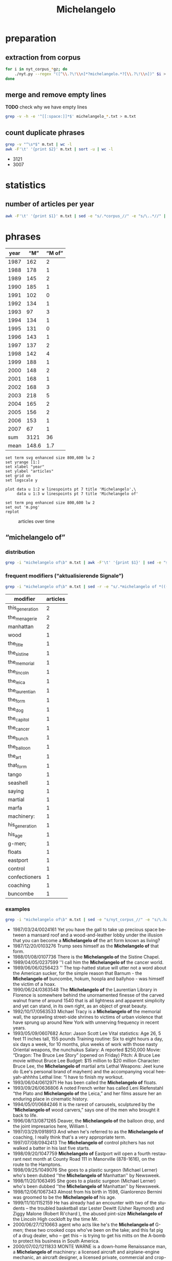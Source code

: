 #+TITLE: Michelangelo
#+AUTHOR: 
#+EMAIL: 
#+KEYWORDS:
#+DESCRIPTION:
#+TAGS:
#+LANGUAGE: en
#+OPTIONS: toc:nil ':t H:5
#+STARTUP: hidestars overview
#+LaTeX_CLASS: scrartcl
#+LaTeX_CLASS_OPTIONS: [a4paper,11pt]
#+PANDOC_OPTIONS:

* preparation
** extraction from corpus
#+BEGIN_SRC sh
  for i in nyt_corpus_*gz; do
      ./nyt.py --regex "([^\\.?\!\\n]*?michelangelo.*?[\\.?\!\\n])" $i > michelangelo_$i.txt
  done
#+END_SRC

** merge and remove empty lines
*TODO* check why we have empty lines
#+BEGIN_SRC sh :results silent
  grep -v -h -e '^[[:space:]]*$' michelangelo_*.txt > m.txt
#+END_SRC

** count duplicate phrases
#+BEGIN_SRC sh :results raw list
  grep -v "^\s*$" m.txt | wc -l
  awk -F'\t' '{print $2}' m.txt | sort -u | wc -l
#+END_SRC

- 3121
- 3007

* statistics

** number of articles per year

#+BEGIN_SRC sh
  awk -F'\t' '{print $1}' m.txt | sed -e "s/.*corpus_//" -e "s/\..*//" | sort  | uniq -c
#+END_SRC

#+RESULTS:
| 162 | 1987 |
| 178 | 1988 |
| 145 | 1989 |
| 185 | 1990 |
| 102 | 1991 |
| 134 | 1992 |
|  97 | 1993 |
| 134 | 1994 |
| 131 | 1995 |
| 143 | 1996 |
| 137 | 1997 |
| 142 | 1998 |
| 188 | 1999 |
| 148 | 2000 |
| 168 | 2001 |
| 168 | 2002 |
| 218 | 2003 |
| 165 | 2004 |
| 156 | 2005 |
| 153 | 2006 |
|  67 | 2007 |

* phrases

#+tblname: data
| year |   "M" | "M of" |
|------+-------+--------|
| 1987 |   162 |      2 |
| 1988 |   178 |      1 |
| 1989 |   145 |      2 |
| 1990 |   185 |      1 |
| 1991 |   102 |      0 |
| 1992 |   134 |      1 |
| 1993 |    97 |      3 |
| 1994 |   134 |      1 |
| 1995 |   131 |      0 |
| 1996 |   143 |      1 |
| 1997 |   137 |      2 |
| 1998 |   142 |      4 |
| 1999 |   188 |      1 |
| 2000 |   148 |      2 |
| 2001 |   168 |      1 |
| 2002 |   168 |      3 |
| 2003 |   218 |      5 |
| 2004 |   165 |      2 |
| 2005 |   156 |      2 |
| 2006 |   153 |      1 |
| 2007 |    67 |      1 |
|------+-------+--------|
|  sum |  3121 |     36 |
| mean | 148.6 |    1.7 |
#+TBLFM: @23$2=vsum(@I..@II)::@23$3=vsum(@I..@II)::@24$2=vmean(@I..@II);%2.1f::@24$3=vmean(@I..@II);%2.1f::

#+begin_src gnuplot :var data=data :file m.svg :results silent
  set term svg enhanced size 800,600 lw 2
  set yrange [1:]
  set xlabel "year"
  set ylabel "articles"
  set grid on
  set logscale y

  plot data u 1:2 w linespoints pt 7 title 'Michelangelo',\
       data u 1:3 w linespoints pt 7 title 'Michelangelo of'
  
  set term png enhanced size 800,600 lw 2
  set out 'm.png'
  replot
#+end_src

#+CAPTION: articles over time
#+NAME:   fig:m
[[file:m.png]]

** "michelangelo of"
*** distribution
#+BEGIN_SRC sh
  grep -i "michelangelo of\b" m.txt | awk -F'\t' '{print $1}' | sed -e "s/.*corpus_//" -e "s/\..*//" | sort | uniq -c
#+END_SRC

#+RESULTS:
| 2 | 1987 |
| 1 | 1988 |
| 2 | 1989 |
| 1 | 1990 |
| 0 | 1991 |
| 1 | 1992 |
| 3 | 1993 |
| 1 | 1994 |
| 0 | 1995 |
| 1 | 1996 |
| 2 | 1997 |
| 4 | 1998 |
| 1 | 1999 |
| 2 | 2000 |
| 1 | 2001 |
| 3 | 2002 |
| 5 | 2003 |
| 2 | 2004 |
| 2 | 2005 |
| 1 | 2006 |
| 1 | 2007 |

*** frequent modifiers ("aktualisierende Signale")

#+BEGIN_SRC sh 
  grep -i "michelangelo of\b" m.txt | sed -r -e "s/.*michelangelo of *(((the|his|this|her|that) *)?[^ \.,'\"\)]*).*/\1/i" -e "s/ /_/" | tr 'A-Z' 'a-z' | sort | uniq -c  | sort -nr
#+END_SRC

| modifier        | articles |
|-----------------+----------|
| this_generation |        2 |
| the_menagerie   |        2 |
| manhattan       |        2 |
| wood            |        1 |
| the_title       |        1 |
| the_sistine     |        1 |
| the_memorial    |        1 |
| the_lincoln     |        1 |
| the_leica       |        1 |
| the_laurentian  |        1 |
| the_form        |        1 |
| the_dog         |        1 |
| the_capitol     |        1 |
| the_cancer      |        1 |
| the_bunch       |        1 |
| the_balloon     |        1 |
| the_art         |        1 |
| that_form       |        1 |
| tango           |        1 |
| seashell        |        1 |
| saying          |        1 |
| martial         |        1 |
| marfa           |        1 |
| machinery:      |        1 |
| his_generation  |        1 |
| his_age         |        1 |
| g-men;          |        1 |
| floats          |        1 |
| eastport        |        1 |
| control         |        1 |
| confectioners   |        1 |
| coaching        |        1 |
| buncombe        |        1 |

*** examples

#+BEGIN_SRC sh :results raw list
  grep -i "michelangelo of\b" m.txt | sed -e "s/nyt_corpus_//" -e "s/\.har\//\//" -e "s/.xml//" -e "s/[[:space:]]*$//" | sed "s/michelangelo of/*&*/i"
#+END_SRC

- 1987/03/24/0024161	Yet you have the gall to take up precious space between a mansard roof and a wood-and-leather lobby under the illusion that you can become a *Michelangelo of* the art form known as living?
- 1987/12/20/0103276	Trump sees himself as the *Michelangelo of* that form.
- 1988/01/08/0107736	There is the *Michelangelo of* the Sistine Chapel.
- 1989/04/05/0237599	''I call him the *Michelangelo of* the cancer world.
- 1989/06/06/0256423	'' The top-hatted statue will utter not a word about the American sucker, for the simple reason that Barnum - the *Michelangelo of* buncombe, hokum, hoopla and ballyhoo - was himself the victim of a hoax.
- 1990/06/24/0363548	The *Michelangelo of* the Laurentian Library in Florence is somewhere behind the unornamented finesse of the carved walnut frame of around 1540 that is all lightness and apparent simplicity and yet can stand, in its own right, as an object of great beauty.
- 1992/10/17/0563533	Michael Tracy is a *Michelangelo of* the memorial wall, the sprawling street-side shrines to victims of urban violence that have sprung up around New York with unnerving frequency in recent years.
- 1993/05/09/0607682	Actor: Jason Scott Lee  Vital statistics: Age 26, 5 feet 11 inches tall, 155 pounds  Training routine: Six to eight hours a day, six days a week, for 10 months, plus weeks of work with those nasty Oriental weapons, the nunchukus  Salary: A reported $250,000 Movie: "Dragon: The Bruce Lee Story" (opened on Friday)  Pitch: A Bruce Lee movie without Bruce Lee  Budget: $15 million to $20 million Character: Bruce Lee, the *Michelangelo of* martial arts  Lethal Weapons: Jeet kune do (Lee's personal brand of  mayhem) and the accompanying vocal hee-yah-ahhhhs  Lethal line: "I have to finish my workout.
- 1993/06/04/0612971	He has been called the *Michelangelo of* floats.
- 1993/09/26/0636806	A noted French writer has called Leni Riefenstahl "the Plato and *Michelangelo of* the Leica," and her films assure her an enduring place in cinematic history.
- 1994/05/01/0684246	It is the rarest of carousels, sculptured by the "*Michelangelo of* wood carvers," says one of the men who brought it back to life.
- 1996/08/13/0871265	Deaver, the *Michelangelo of* the balloon drop, and the joint impresarios here, William I.
- 1997/03/29/0918913	And when he's referred to as the *Michelangelo of* coaching, I really think that's a very appropriate term.
- 1997/07/08/0942413	The *Michelangelo of* control pitchers has not walked a batter in his last five starts.
- 1998/09/20/1047759	*Michelangelo of* Eastport will open a fourth restaurant next month at County Road 111 in Manorville (878-1616), on the route to the Hamptons.
- 1998/09/25/1049076	She goes to a plastic surgeon (Michael Lerner) who's been dubbed ''the *Michelangelo of* Manhattan'' by Newsweek.
- 1998/11/20/1063495	She goes to a plastic surgeon (Michael Lerner) who's been dubbed ''the *Michelangelo of* Manhattan'' by  Newsweek.
- 1998/12/06/1067343	Almost from his birth in 1598, Gianlorenzo Bernini was groomed to be the *Michelangelo of* his age.
- 1999/11/10/1152159	He has already had an encounter with two of the students -- the troubled basketball star Lester Dewitt (Usher Raymond) and Ziggy Malone (Robert Ri'chard ), the abused pint-size *Michelangelo of* the Lincoln High cockloft by the time Mr.
- 2000/06/27/1210663	agent who acts like he's the  *Michelangelo of* G-men; these two crooked cops who've been on the take; and this fat pig of a drug dealer, who -- get this -- is trying to get his mitts on the A-bomb to protect his business in South America.
- 2000/07/02/1211833	MONTE WARNE is a down-home Renaissance man, a *Michelangelo of* machinery: a licensed aircraft and airplane-engine mechanic, an aircraft designer, a licensed private, commercial and crop-duster pilot, a lifelong motorcyclist and a former motorcycle and car racer.
- 2001/08/13/1316945	''But he will have found the best of whatever it is, the *Michelangelo of* seashell art.
- 2002/06/14/1400433	Acheson; after all, she said, ''He is supposed to be the *Michelangelo of* the dog world.
- 2002/09/08/1421681	''I HAVE, you know, in my time been called -- in print -- the *Michelangelo of* confectioners,'' says the proprietor of a Los Angeles store where the movie star Kaye Wayfaring buys white-chocolate-dipped strawberries.
- 2002/12/29/1452372	Byrd has occupied an extraordinarily beautiful suite, resplendent with frescoes by Constantino Brumidi, the Italian artist often called the *Michelangelo of* the Capitol.
- 2003/04/18/1481787	(The French critic Théophile Gautier called him the *Michelangelo of* the menagerie.
- 2003/08/02/1508990	''Mel Gibson is the *Michelangelo of* this generation,'' said the Rev.
- 2003/08/05/1509790	Bruce Ellerstein letter says that if Mel Gibson really were '*Michelangelo of* his generation' he would open up screenings of The Passion to viewers other than those he knows will safely embrace it
- 2003/08/05/1509790	If Mel Gibson was truly the ''*Michelangelo of* this generation,'' as one supporter puts it, he would open screenings of ''The Passion'' to viewers other than those he knows will safely embrace it (front page, Aug.
- 2003/11/11/1534480	The prototype was Bill Parcells, who, while working for NBC after he left the Giants, was the *Michelangelo of* saying he did not interview with clubs he had clearly interviewed with.
- 2004/02/06/1556771	Hailed in his time as ''the *Michelangelo of* the menagerie,'' and today as France's greatest animalier, or portrayer of animals, Antoine-Louis Barye (1796-1875) applied a robust realism to his portrayal of beasts and reptiles as well as humans.
- 2004/03/03/1563330	Both elements enter a vastly broader and more complex world in the music of Astor Piazzolla, certainly the *Michelangelo of* tango music.
- 2005/03/20/1658232	With the help of the Dia Foundation, he began the project of becoming both the Medici and the *Michelangelo of* Marfa.
- 2005/11/06/1715174	'' Once 14-year-old Cyril Parks -- the future Electric *Michelangelo of* the title -- apprentices himself to one of these ''scrapers,'' he'll spend the rest of his life working with the human body in all its pain and flux, wiping blood away as he inscribes pictures that both sum up and inspire his customers' lives.
- 2006/12/17/1812547	''There's four of us,'' said Kyle Avila, the *Michelangelo of* the bunch, adorably holding up his three turtle fingers.
- 2007/04/12/1839640	Gunn is the *Michelangelo of* the form.

*** Which occurences of "M of" are not preceded by "the"?

#+BEGIN_SRC sh :results raw list
  grep -i "michelangelo of\b" m.txt | sed -e "s/nyt_corpus_//" -e "s/\.har\//\//" -e "s/.xml//" -e "s/[[:space:]]*$//" | grep -vi "the michelangelo of" | sed "s/michelangelo of/*&*/i"
#+END_SRC

#+RESULTS:
- 1987/03/24/0024161	Yet you have the gall to take up precious space between a mansard roof and a wood-and-leather lobby under the illusion that you can become a *Michelangelo of* the art form known as living?
- 1992/10/17/0563533	Michael Tracy is a *Michelangelo of* the memorial wall, the sprawling street-side shrines to victims of urban violence that have sprung up around New York with unnerving frequency in recent years.
- 1993/09/26/0636806	A noted French writer has called Leni Riefenstahl "the Plato and *Michelangelo of* the Leica," and her films assure her an enduring place in cinematic history.
- 1994/05/01/0684246	It is the rarest of carousels, sculptured by the "*Michelangelo of* wood carvers," says one of the men who brought it back to life.
- 1998/09/20/1047759	*Michelangelo of* Eastport will open a fourth restaurant next month at County Road 111 in Manorville (878-1616), on the route to the Hamptons.
- 1999/11/10/1152159	He has already had an encounter with two of the students -- the troubled basketball star Lester Dewitt (Usher Raymond) and Ziggy Malone (Robert Ri'chard ), the abused pint-size *Michelangelo of* the Lincoln High cockloft by the time Mr.
- 2000/06/27/1210663	agent who acts like he's the  *Michelangelo of* G-men; these two crooked cops who've been on the take; and this fat pig of a drug dealer, who -- get this -- is trying to get his mitts on the A-bomb to protect his business in South America.
- 2000/07/02/1211833	MONTE WARNE is a down-home Renaissance man, a *Michelangelo of* machinery: a licensed aircraft and airplane-engine mechanic, an aircraft designer, a licensed private, commercial and crop-duster pilot, a lifelong motorcyclist and a former motorcycle and car racer.
- 2003/08/05/1509790	Bruce Ellerstein letter says that if Mel Gibson really were '*Michelangelo of* his generation' he would open up screenings of The Passion to viewers other than those he knows will safely embrace it
- 2003/08/05/1509790	If Mel Gibson was truly the ''*Michelangelo of* this generation,'' as one supporter puts it, he would open screenings of ''The Passion'' to viewers other than those he knows will safely embrace it (front page, Aug.
- 2005/11/06/1715174	'' Once 14-year-old Cyril Parks -- the future Electric *Michelangelo of* the title -- apprentices himself to one of these ''scrapers,'' he'll spend the rest of his life working with the human body in all its pain and flux, wiping blood away as he inscribes pictures that both sum up and inspire his customers' lives.

*** Which occurences of "the M" are not followed by "of"?

#+BEGIN_SRC sh :results raw list
  grep -i "the michelangelo\b" m.txt | sed -e "s/nyt_corpus_//" -e "s/\.har\//\//" -e "s/.xml//" -e "s/[[:space:]]*$//" | grep -vi "the michelangelo of" | sed "s/the michelangelo/*&*/i"
#+END_SRC

#+RESULTS:
- 1987/03/06/0019100	''I remember the beautiful, subtle modeling of *the Michelangelo* work when I saw it earlier, and there seems to have been a loss of that.
- 1987/03/30/0025770	Honegger said that her father had owned the statue for many years, believing it to be a reproduction of *the Michelangelo* and not an original work by Michelangelo.
- 1987/03/30/0025770	He said that though *the Michelangelo* statue was more valuable commercially, the Hebraic objects meant more to him personally.
- 1987/04/16/0030667	One of them, Robert Motherwell, said the report made him ''more confident, less worried about them proceeding'' on restoring *the Michelangelo* frescos.
- 1987/05/24/0043522	Some critics contend that as *the Michelangelo* masterpiece is exposed again to the light, it also faces greater exposure to humidity and airborne pollutants that could damage the frescoes.
- 1988/04/10/0134559	Ryskamp, in addition to his literary interests and the care of the library's own rare books, manuscripts, prints and drawings, brought to the Morgan such memorable shows as *the Michelangelo* drawings and the royal Dutch collections, giving New Yorkers the opportunity to view material that either was rarely collected or that rarely traveled.
- 1988/10/02/0184525	El Quijote (1191 Gregores; 17) and *the Michelangelo* (Gobernador Moyano and Comandante Espora; 45) are in the sae class.
- 1988/10/10/0186679	Among the inevitable lessons of this handsome exhibition is that *the Michelangelo* who could make such works and then wish to burn so many of them serves perpetually as a source of mystery and inspiration.
- 1988/11/27/0201975	(*The Michelangelo* drawing show at the National Gallery, through Dec.
- 1988/12/04/0203772	) One of the great events of this year was *the Michelangelo* exhibition at the National Gallery in Washington.
- 1989/06/02/0255268	LEAD: Art restorers will probably strip the painted loincloths from many figures in *the Michelangelo* masterpiece ''The Last Judgment,'' it was reported today.
- 1989/06/02/0255268	Art restorers will probably strip the painted loincloths from many figures in *the Michelangelo* masterpiece ''The Last Judgment,'' it was reported today.
- 1989/08/08/0273493	*The Michelangelo* David on view in Florence is also a copy.
- 1990/03/16/0335200	Woodner wrote the catalogue entry attributing *the Michelangelo* drawing, for instance.
- 1990/04/06/0341281	But there is also, among others, *the Michelangelo* suite, with - of course -painted ceiling frescoes; the Cleopatra with an Egyptian theme, and the Napoleon with a cobalt blue ceiling lighted in neon.
- 1990/05/14/0353209	*The Michelangelo* whose seemingly somber palette inspired generations of painters and historians has emerged as a different artist.
- 1990/06/07/0359553	The cleaning of *the Michelangelo* frescoes is to be discussed by Dr.
- 1990/06/07/0359553	The cleaning of *the Michelangelo* frescoes is to be discussed by Dr.
- 1990/10/27/0395775	Paulus's work is the larger and more varied, partly because *the Michelangelo* poems are heftier than Mr.
- 1991/05/25/0447926	I saw *the Michelangelo* version of Christ.
- 1992/01/28/0503835	Computer virus experts said that *the Michelangelo* virus, discovered in Europe last April, was particularly malicious.
- 1992/03/03/0511207	A number of computer makers and software publishers have issued similar alerts about *the Michelangelo* program and a variety of companies are now offering free software to check for the virus.
- 1992/03/03/0511318	On Friday, *the Michelangelo* virus is expected to emerge from dormancy to destroy all the data on the hard disks of infected computers.
- 1992/03/03/0511318	The second most common virus, spreading like wildfire in the last two months, is *the Michelangelo*.
- 1992/03/03/0511318	Buy a full-purpose antiviral program that does more than just snag *the Michelangelo* virus.
- 1992/03/05/0511823	A number of corporations, schools and Government agencies say they have already detected *the Michelangelo* program.
- 1992/03/06/0512133	A14  *THE MICHELANGELO* VIRUS
- 1992/03/06/0512148	Computer users whose machines are infected with *the Michelangelo* virus will discover that they are victims when they turn their machines on for the first time today.
- 1992/03/06/0512148	Yet experts on computers viruses who have been following *the Michelangelo* program said they had received reports of infections from hundreds of sites around the country, including the New Jersey Institute of Technology, the University of San Francisco, Government agencies and offices ranging from Los Alamos National Laboratories to the United States House of Representatives, and corporations that include Genentech, the Intel Corporation and the American Telephone and Telegraph Company.
- 1992/03/06/0512148	At Georgetown University in Washington an attempt to distribute anti-virus programs to detect *the Michelangelo* virus initially backfired.
- 1992/03/06/0512148	Computer center administrators found their machines had become infected by *the Michelangelo* program after they let students, faculty and staff members insert disks in machines to make copies of programs designed to protect computers against the virus.
- 1992/03/07/0512193	*The Michelangelo* computer virus activated itself as scheduled, but from all reports the infection caused barely a sneeze among the millions of personal computers around the world.
- 1992/03/07/0512206	In contrast to the panic caused by warnings of its existence, the advent of *the Michelangelo* computer virus caused barely a sneeze among the millions of personal computers worldwide.
- 1992/03/07/0512212	*The Michelangelo* computer virus came to life as scheduled but from all reports the infection caused barely a sneeze.
- 1992/03/07/0512247	*The Michelangelo* computer virus came to life as scheduled yesterday, but from all reports the infection caused barely a sneeze among the millions of personal computers worldwide and led instead to an angry exchange about whom to blame for the dire alarms sounded in recent weeks.
- 1992/03/07/0512247	The company, which has 250,000 personal computers at sites around the globe, said that before yesterday it had received six possible reports of invasion by *the Michelangelo* virus, so named because it was designed by an anonymous programmer to erase data and programs on the artist's 517th birthday.
- 1992/03/07/0512247	Warnings about *the Michelangelo* computer program, which was designed to crash personal computers made by the International Business Machines Corporation and compatible machines, set off an international panic among computer users and led thousands of them to seek programs to render the virus ineffective.
- 1992/03/07/0512247	Wilkins said he suspected *the Michelangelo* virus but was not certain.
- 1992/03/07/0512247	Scotland Yard reported that two British companies, which it would not name, had suffered from *the Michelangelo* epidemic.
- 1992/03/08/0512621	The concern was heightened last week by *the Michelangelo* virus, so named because its creator programmed it to come alive last Friday, the Renaissance artist's 517th birthday, to destroy data on the hard disks of infected computers.
- 1992/03/08/0512621	"What surprised us in the time between the two studies was the sudden appearance of *the Michelangelo* virus," said Jill Falk of Dataquest.
- 1992/03/08/0512621	The study found that 7 percent of those surveyed encountered *the Michelangelo* virus in the last three months of 1991.
- 1992/04/05/0519259	Many educators were frightened last month by news reports of *the Michelangelo* virus, a rogue program that was supposed to spread from computer to computer, erasing the hard disks of any infected machines.
- 1992/06/21/0537661	Several months have passed since the computing world awaited with dread *the Michelangelo* virus, a rogue program that, it was feared, would erase the hard disks of millions of personal computers on March 6.
- 1992/06/21/0537661	"The big question, at least to me, is, 'Did *the Michelangelo* scare do anything long-term and positive for the user community?
- 1992/06/21/0537661	In retrospect, *the Michelangelo* scare seems to have provided a valuable lesson, raising virus awareness.
- 1992/06/21/0537661	*The Michelangelo* threat also provided a lesson in the virtues of level-headedness.
- 1992/06/28/0539172	The price was $42 million and it is now *The Michelangelo*.
- 1992/09/27/0559335	Flack to create "heroic sculpture of *the Michelangelo* type.
- 1993/04/03/0599696	"I take a little from all of that: *the Michelangelo* image of God in the Sistine Chapel, and then the idea that divinity permeates the air we breathe and that from this power miracles come and that we may not connect with this power because we are too busy praying to the Michelangelo God up there.
- 1993/05/28/0611706	, when the nearby Piazza Della Signoria, site of a popular copy of *the Michelangelo* "David," was dotted with late-night strollers.
- 1993/05/28/0611715	The event was, in the scale of its violence, a more wrenching reminder of the vulnerability of art on public view than the vandalism of *the Michelangelo* "Pieta" and Picasso's "Guernica.
- 1993/05/29/0611863	In *the Michelangelo* Room, the walls are cracked and empty, and sunlight filters through a broken roof.
- 1993/06/13/0614913	A group of Italian investors bought the Parc Fifty-One, now *the Michelangelo*, for $42 million last year; just three years ago, Park Lane Hotels paid $71 million for it.
- 1993/06/15/0615411	According to some self-serving antivirus software makers, *the Michelangelo* virus, so named because it was programmed to erase hard disk drives on the birthday anniversary of the artist, was so widespread that as many as a million computers were expected to crash on March 6.
- 1993/06/17/0615879	And unbelievably, not only are the Dossos fine, but none of the Titians or Raphaels or Veroneses or Caravaggios or *the Michelangelo* that hung in the rooms nearest the bomb were damaged.
- 1993/07/09/0620434	Bidding for *the Michelangelo* on Tuesday was competitive.
- 1993/10/11/0640305	"We will replace *the Michelangelo*-style wings with a Jetsons-style helicopter toaster," Mr.
- 1993/11/04/0647253	Except for *the Michelangelo* drawing, which is on loan, all the paintings were on exhibit when the fire broke out.
- 1993/11/07/0647848	*The Michelangelo*, operated from 1965 to 1975, the last large liner built in Italy, dominated the room at a scale of 1:50 and managed to suggest the size and majesty of those departed ships.
- 1993/12/05/0653874	MONDAY -- Women for the Homeless is sponsoring an Italian feast at *the Michelangelo* Hotel, 125 West 51st Street, to raise funds for Urban Pathways, which provides services to mentally ill homeless women.
- 1994/01/14/0661921	*The Michelangelo*
- 1994/02/06/0667000	UPTOWN -- *The Michelangelo* Shoe Awards, sponsored by the Italian Trade Commission and the Italian Footwear Manufacturers Association, was held at the Metropolitan Museum of Art on Tuesday.
- 1994/02/06/0667001	It is perfect for the trade group party at which she will present *the Michelangelo* Shoe Award to Mr.
- 1994/03/02/0671956	"Also, when the hotel where Bellini is located became *the Michelangelo*, we were forced to do room service, and that was not a responsibility I wanted.
- 1994/03/06/0672619	Art lovers can once again admire the works on display in *the Michelangelo* Room in the west wing of the Uffizi art gallery in Florence, one of the rooms badly damaged by a powerful car bomb that killed five people in May 1993.
- 1994/03/06/0672619	The reopening of *the Michelangelo* and Veronese rooms will again allow visitors to view some of the Uffizi galleries' most important works of art.
- 1994/03/27/0676832	*The Michelangelo* room, with his magnificent "Doni Tondo," reopened in late February, and the Veronese room is scheduled to reopen April 1.
- 1994/12/04/0729258	Helping Homeless Women  TUESDAY -- The Antonio Olivieri Center for Women will be the beneficiary of an evening at *the Michelangelo* Hotel, 152 West 51st Street.
- 1995/03/15/0748852	And the anticipated return of Jordan, whom the Bulls' coach, Phil Jackson, called "*the Michelangelo*" of basketball, created mere frenzy in Chicago.
- 1995/03/26/0750970	It is now the home to a new hotel, *the Michelangelo*.
- 1995/07/18/0775823	I had been stranded ever since the Queen Mary, *the Michelangelo*, the France and the S.
- 1995/07/18/0775823	If only *the Michelangelo* were leaving the dock.
- 1995/09/19/0789532	Whatever dooms afternoon newspapers, mourning their deaths is as silly as mourning the death of the Super Chief to Los Angeles or *the Michelangelo* to Naples.
- 1995/12/06/0813647	By late next week, Romeo DeGobbi, who this year became the food and beverage  manager of *the Michelangelo* Hotel, hopes to open Limoncello, his Italian restaurant, at 777 Seventh Avenue (at 51st Street), in the hotel.
- 1996/01/30/0826395	Joint Custody for *the Michelangelo*?
- 1996/01/30/0826530	Joint Custody for *the Michelangelo*?
- 1996/01/30/0826530	27 editorial on the discovery of *the Michelangelo* sculpture in Manhattan repeats the mistake John Keats made in his great sonnet "On First Looking Into Chapman's Home.
- 1996/01/30/0826531	Joint Custody for *the Michelangelo*?
- 1996/01/31/0826606	30 letter on *the Michelangelo* discovery.
- 1996/02/03/0827327	Like *the Michelangelo* fresco at the Vatican, the vaulted sky ceiling over the main concourse in Grand Central is about to get a soap-and-water scrubbing.
- 1996/02/03/0827400	Like *the Michelangelo* fresco in the Vatican, the vaulted sky ceiling over the main concourse in Grand  Central is about to get a soap-and-water scrubbing as a two-year restoration project begins.
- 1996/02/25/0832507	In past conclaves, cardinals were jammed into makeshift quarters scattered around the Apostolic Palace, where they were kept as virtual prisoners until the balloting for the new pope -- conducted under *the Michelangelo* frescoes in the Sistine Chapel -- was over, and white smoke could be seen rising from a chimney  above St.
- 1996/08/12/0871053	The most notable case was in 1992, when predictions that *the Michelangelo* virus would crash millions of computers on March 6, the artist's birth date, proved to be wildly exaggerated.
- 1996/11/10/0888666	After a picnic lunch in *the Michelangelo* Garden, a small group of tables clustered near copies of Michelangelo sculptures, we spun tales for the kids about the giant reproductions of his ''Rebellious Slave,'' ''Moses'' and ''Pieta.
- 1997/04/18/0923576	The ''Rodin and Michelangelo'' show, a paean to this one-sided collaboration, is itself a cooperative venture between the Philadelphia Museum and the Casa Buonarroti, *the Michelangelo* museum and study center in Florence.
- 1997/05/17/0930349	Travel is sailing out of New York harbor aboard *the Michelangelo* for a seven-day trip to Naples, the first leg of a two-year tour of Italy from Sicily to the Dolomite Alps.
- 1997/11/14/0972776	Other significant paintings in the show include ''The Poet'' (1941), a heroic head based on *the Michelangelo* sculpture ''The Dying Slave''; ''Leda and the Swan'' (1941), in which Leda, a figure of conical sections with a blank oval head, languishes next to the virile fowl, and ''La Fortune'' (1938), portraying a giant billiard table that projects into a sky rampant with stagy, cotton-candy clouds.
- 1998/03/01/0998768	Its skyline is dominated by the Sandton City office tower, which is surrounded by expensive hotels: the Sandton Sun Intercontinental, Sandton Towers and *the Michelangelo*, a big chunk of sunny ersatz Florence in Tuscan pink concrete.
- 1998/10/15/1054141	Why, *the Michelangelo*, the Cellini and the Giorgio Armani of this highly specialized profession, the most innovative and celebrated Italian armorer of the era.
- 1998/12/24/1072121	Consider the one from *the Michelangelo* Hotel, at 152 West 51st Street, which shows the hotel staff with Santa Claus.
- 1999/05/16/1108105	But when the Ciprianis opened a competing restaurant, called Bellini, 20 months later at what is now *the Michelangelo* Hotel at Seventh Avenue and 51st Street, Trusthouse ejected Bellini.
- 1999/05/16/1108105	Three years later, the Ciprianis abruptly closed Bellini, refusing to pay more than $200,000 in wages and benefits to the union employees, and *the Michelangelo* was forced to pay the bill.
- 1999/05/16/1108105	''He used to say, 'Cipriani doesn't do hamburgers,' '' said Elisabetta Fabri, president of *the Michelangelo*.
- 1999/06/11/1114281	It stands on Capitoline Hill as part of an older museum complex in *the Michelangelo*-designed Piazza del Campidoglio, dominated by a bronze equestrian statue of Marcus Aurelius dating from Imperial days.
- 1999/06/27/1118732	And all this within a stone's throw: Chianti, where we taste wine and olive oil at the fattorias; Arezzo, where we view the faded Piero della Francescas and walk beside the building where the monk Guido invented much of modern musical notation; Siena, where the day before the Palio, rows of bleachers are set up around the racecourse in the grand piazza and colorful banners from the competing quarters of the city fly, and, of course, Florence, where we visit the Duomo, the Uffizi, *the Michelangelo* David.
- 1999/12/22/1162937	*The Michelangelo* novel received mixed reviews, but Mr.
- 1999/12/26/1164072	*The Michelangelo*, at 51st Street and Seventh Avenue, considered setting its four-night millennium packages at between $4,000 and $8,000, but eventually made them $1,800 to $2,700 for three nights.
- 2001/03/15/1277980	Schlossberg, who grew up on the Upper West Side of Manhattan, went there to see *the Michelangelo* Pietà from the Vatican Museum, on loan to the fair.
- 2001/06/01/1297929	A standout in the show, of course, is *the Michelangelo*.
- 2001/07/06/1307245	Under a reorganization plan approved last week by the Federal Bankruptcy Court in White Plains, *the Michelangelo* Apartments co-op refinanced its underlying mortgage, adding $1 million in debt but stabilizing its finances.
- 2002/07/10/1407111	Among those departing is the curator of drawings, Marilyn Symmes, in whose care *the Michelangelo* had ostensibly been.
- 2002/07/10/1407111	Frederick Hartt, a Michelangelo scholar who died in 1991, had put forward *the Michelangelo* connection for that sculpture, in which it emerged that he had a financial interest.
- 2002/07/10/1407111	Goldner said: ''It's worth studying and it's a good drawing, but I'm not sure about Leonardo, whereas in the case of *the Michelangelo* I don't think there's any serious doubt.
- 2002/07/13/1407738	Sir Timothy says there was no trick to discovering *the Michelangelo* among forgotten sheets at the Cooper-Hewitt.
- 2002/08/06/1413821	Now, because it has a new director who amid controversy has begun to make significant personnel changes and because *the Michelangelo* discovery has put the museum at least momentarily in the spotlight, the Cooper-Hewitt may have a crucial opportunity to better define itself.
- 2002/08/20/1417221	The first two sections, called ''The Living Legend'' and ''Father and Master of All,'' trumpet *the Michelangelo* connection and underline his influence over Pontormo, Bronzino, Vasari, Cellini, Baccio Bandinelli and Pierino da Vinci.
- 2002/09/15/1423780	75 for *the Michelangelo* exhibit.
- 2003/07/18/1505283	In 1969, when it first came here, there were still others: the France, the United States and the white ships of the Italian Line, the Rafaello and *the Michelangelo*.
- 2003/09/05/1517070	5 about ''French Artists in Rome: Ingres to Degas, 1803-1873,'' at the Dahesh Museum in Manhattan, referred incorrectly to *the Michelangelo* work depicted by Ingres in his painting of the Sistine Chapel.
- 2003/09/17/1520187	Arts Briefing column: Antonio Paolucci and team of conservation experts at Florence's Galleria dell'Accademia plan to ba*the Michelangelo*'s 499-year-old David with compresses of pulped cellulose, rice paper and distilled water in full view of public; Margaret Atwood, Zoe Heller, Damon Galgut, Monica Ali, Clare Morrall and DBC Pierre are six finalists for this year's Man Booker Prize; fine and decorative arts from State Hermitage Museum in St Petersburg, Russia, will go on view at University of Michigan Museum of Art in Ann Arbor; 14th-century Yuan Dynasty blue-and-white flask is sold for record $5,831,500 to unidentified London collector at Doyle auction in New York; photo (M)
- 2003/09/17/1520299	5 about ''French Artists in Rome: Ingres to Degas, 1803-1873,'' at the Dahesh Museum in Manhattan, referred incorrectly to *the Michelangelo* work depicted by Ingres in his painting of the Sistine Chapel.
- 2003/10/28/1530824	Rex McLennan, chief financial officer of Placer Dome, a Canadian gold producer, chooses either the SANDTON SUN AND TOWERS INTERCONTINENTAL (011-27-11-780-5000, $260 and up) or *the MICHELANGELO* (011-27-11-282-7000, $270) on his regular visits to Johannesburg.
- 2003/11/09/1533895	A few years later -- just as she was becoming tired of teaching, but unsure what to pursue next -- she booked herself a cabin on *the Michelangelo*, an Italian Line cruise ship, and set off to see the world.
- 2003/12/14/1543161	Rich Meyer, who manages *the Michelangelo* pizzeria across Route 111 from the shopping center and lives next door, wondered why the police have not linked a fifth find, of a head with a bullet wound found in January, to the Manorville cases.
- 2004/02/02/1555769	''A few degrees makes a world of difference,'' said Mike Mallory, a doorman at *the Michelangelo* Hotel on West 51st Street.
- 2004/10/03/1615908	During an interview at *the Michelangelo* Hotel, she acknowledged that longtime viewers might find it ''difficult to adjust'' to a new actor inhabiting the role of her famously sensitive poet-detective but then offered her own reassuring view of the change.
- 2005/04/18/1665868	Some scholars have also found fault in relating the ''Laocoön'' to *the Michelangelo* drawing of a torso, now at the Ashmolean Museum at Oxford.
- 2005/04/18/1665868	''To my eye, *the Michelangelo* drawing does not bear a close resemblance to the torso of the Vatican Laocoön,'' said Katherine E.
- 2006/04/27/1757347	After a solid week of *the Michelangelo* act, rough spots seemed to disappear, aided by the patchy shine of the plaster.
- 2006/09/10/1789100	The man, Noel Earl, 19, was shot three times in the torso by a group of men in the courtyard of *the Michelangelo* Apartments at 245 East 149th Street at 10:15 p.
- 2006/09/22/1791750	David Berg, who was in training for a barefoot marathon, had a particularly remarkable set: his feet resembled those of *the Michelangelo* statue with which he shares his first name: wide, bulging with muscle and solid as marble.
- 2006/12/20/1813110	MARCO CANORA AND PAUL GRIECO -- In the spring, the owners of Hearth in the East Village will open an Italian restaurant, as yet unnamed, in the space that had been Limoncello in *the Michelangelo* Hotel.
- 2007/03/14/1832814	The chef Marco Canora's forthcoming restaurant in *the Michelangelo* Hotel in Midtown Manhattan will handle room service there.
- 2007/03/27/1835971	Now he's the head concierge at *the Michelangelo* on West 51st Street.
- 2007/04/18/1841089	It certainly applies to the menu of this understatedly elegant restaurant, with beige leather banquettes, which opened on Monday in *the Michelangelo* Hotel in Midtown.
- 2007/05/29/1850670	He argued that *the Michelangelo* frescos were being drastically overcleaned -- a process that not only erased some of the subtle volumetric painting, he contended, but also exposed the entire surface to modern pollution.

* TODO vossantos
manually check all candidates ...
